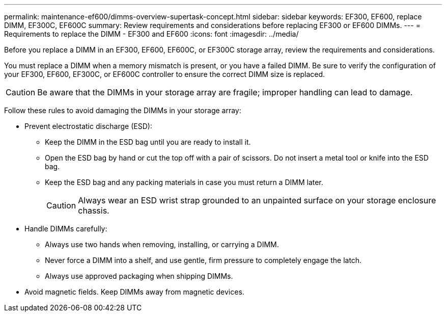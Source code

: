 ---
permalink: maintenance-ef600/dimms-overview-supertask-concept.html
sidebar: sidebar
keywords: EF300, EF600, replace DIMM, EF300C, EF600C
summary: Review requirements and considerations before replacing EF300 or EF600 DIMMs.
---
= Requirements to replace the DIMM - EF300 and EF600
:icons: font
:imagesdir: ../media/

[.lead]
Before you replace a DIMM in an EF300, EF600, EF600C, or EF300C storage array, review the requirements and considerations.

You must replace a DIMM when a memory mismatch is present, or you have a failed DIMM. Be sure to verify the configuration of your EF300, EF600, EF300C, or EF600C controller to ensure the correct DIMM size is replaced.

CAUTION: Be aware that the DIMMs in your storage array are fragile; improper handling can lead to damage.

Follow these rules to avoid damaging the DIMMs in your storage array:

* Prevent electrostatic discharge (ESD):
 ** Keep the DIMM in the ESD bag until you are ready to install it.
 ** Open the ESD bag by hand or cut the top off with a pair of scissors. Do not insert a metal tool or knife into the ESD bag.
 ** Keep the ESD bag and any packing materials in case you must return a DIMM later.
+
CAUTION: Always wear an ESD wrist strap grounded to an unpainted surface on your storage enclosure chassis.
* Handle DIMMs carefully:
 ** Always use two hands when removing, installing, or carrying a DIMM.
 ** Never force a DIMM into a shelf, and use gentle, firm pressure to completely engage the latch.
 ** Always use approved packaging when shipping DIMMs.
* Avoid magnetic fields. Keep DIMMs away from magnetic devices.
